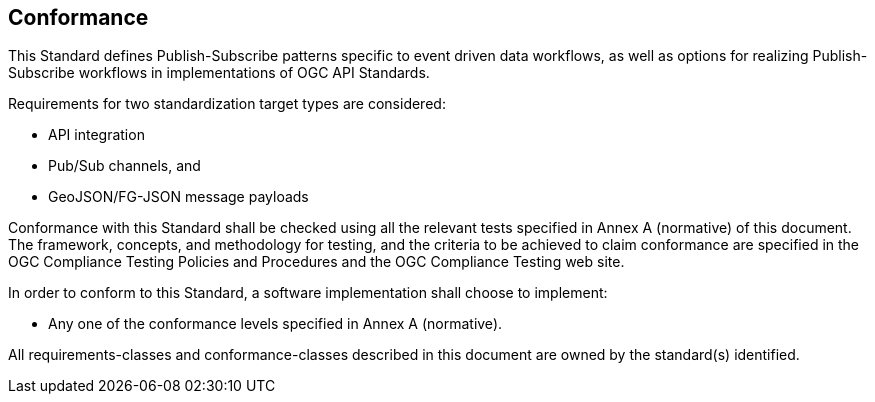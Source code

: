 == Conformance
This Standard defines Publish-Subscribe patterns specific to event driven data workflows, as well as options for realizing Publish-Subscribe workflows in implementations of OGC API Standards.

Requirements for two standardization target types are considered:

* API integration
* Pub/Sub channels, and
* GeoJSON/FG-JSON message payloads

Conformance with this Standard shall be checked using all the relevant tests specified in Annex A (normative) of this document. The framework, concepts, and methodology for testing, and the criteria to be achieved to claim conformance are specified in the OGC Compliance Testing Policies and Procedures and the OGC Compliance Testing web site.

In order to conform to this Standard, a software implementation shall choose to implement:

* Any one of the conformance levels specified in Annex A (normative).

All requirements-classes and conformance-classes described in this document are owned by the standard(s) identified.
